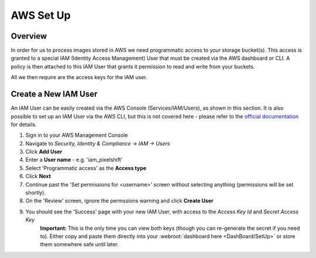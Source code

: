 ==========
AWS Set Up
==========

Overview
========

In order for us to process images stored in AWS we need programmatic access to your storage bucket(s). This access is granted to a special IAM (Identity Access Management) User that must be created via the AWS dashboard or CLI. A policy is then attached to this IAM User that grants it permission to read and write from your buckets.

All we then require are the access keys for the IAM user.


Create a New IAM User
=======================

An IAM User can be easily created via the AWS Console (Services/IAM/Users), as shown in this section. It is also possible to set up an IAM User via the AWS CLI, but this is not covered here - please refer to the `official documentation <https://docs.aws.amazon.com/IAM/latest/UserGuide/introduction.html>`_ for details. 

1. Sign in to your AWS Management Console
2. Navigate to `Security, Identity & Compliance -> IAM -> Users`
3. Click **Add User**
4. Enter a **User name** - e.g. 'iam_pixelshift'
5. Select 'Programmatic access' as the **Access type** 
6. Click **Next**
7. Continue past the 'Set permissions for <username>' screen without selecting anything (permissions will be set shortly).
8. On the 'Review' screen, ignore the permssions warning and click **Create User**
9. You should see the 'Success' page with your new IAM User, with access to the *Access Key Id* and *Secret Access Key*
    **Important:** This is the only time you can view both keys (though you can re-generate the secret if you need to). Either copy and paste them directly into your :webroot:`dashboard here <DashBoard/SetUp>` or store them somewhere safe until later.